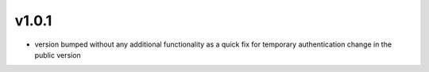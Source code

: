 v1.0.1
=======
- version bumped without any additional functionality as a quick fix for temporary authentication change in the public version